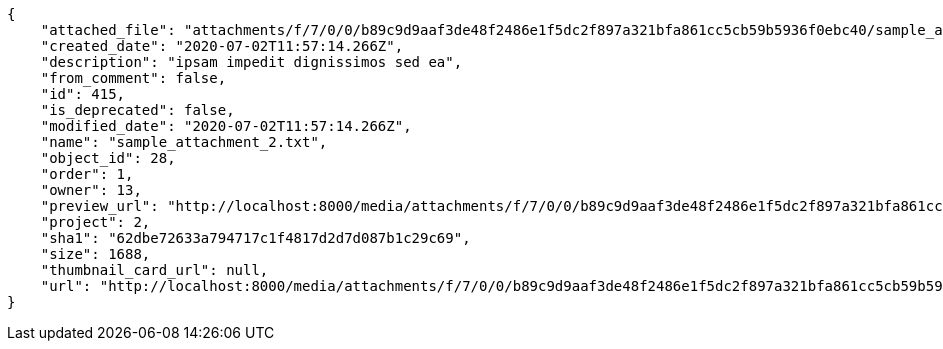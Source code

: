 [source,json]
----
{
    "attached_file": "attachments/f/7/0/0/b89c9d9aaf3de48f2486e1f5dc2f897a321bfa861cc5cb59b5936f0ebc40/sample_attachment_2.txt",
    "created_date": "2020-07-02T11:57:14.266Z",
    "description": "ipsam impedit dignissimos sed ea",
    "from_comment": false,
    "id": 415,
    "is_deprecated": false,
    "modified_date": "2020-07-02T11:57:14.266Z",
    "name": "sample_attachment_2.txt",
    "object_id": 28,
    "order": 1,
    "owner": 13,
    "preview_url": "http://localhost:8000/media/attachments/f/7/0/0/b89c9d9aaf3de48f2486e1f5dc2f897a321bfa861cc5cb59b5936f0ebc40/sample_attachment_2.txt",
    "project": 2,
    "sha1": "62dbe72633a794717c1f4817d2d7d087b1c29c69",
    "size": 1688,
    "thumbnail_card_url": null,
    "url": "http://localhost:8000/media/attachments/f/7/0/0/b89c9d9aaf3de48f2486e1f5dc2f897a321bfa861cc5cb59b5936f0ebc40/sample_attachment_2.txt"
}
----

